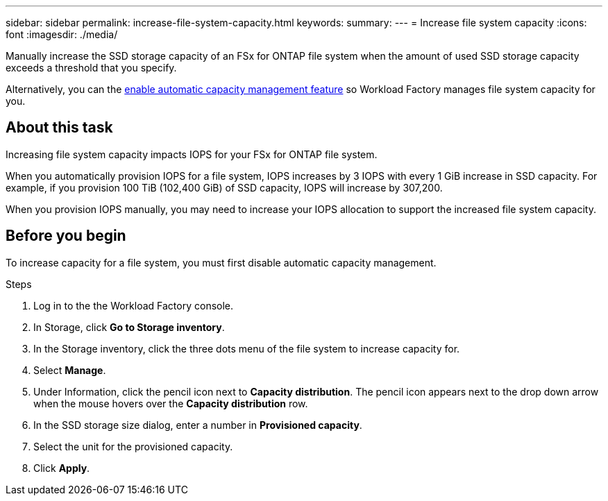 ---
sidebar: sidebar
permalink: increase-file-system-capacity.html
keywords: 
summary: 
---
= Increase file system capacity
:icons: font
:imagesdir: ./media/

[.lead]
Manually increase the SSD storage capacity of an FSx for ONTAP file system when the amount of used SSD storage capacity exceeds a threshold that you specify. 

Alternatively, you can the link:enable-auto-capacity-management.html[enable automatic capacity management feature^] so Workload Factory manages file system capacity for you. 

== About this task
Increasing file system capacity impacts IOPS for your FSx for ONTAP file system. 

When you automatically provision IOPS for a file system, IOPS increases by 3 IOPS with every 1 GiB increase in SSD capacity. For example, if you provision 100 TiB (102,400 GiB) of SSD capacity, IOPS will increase by 307,200. 

When you provision IOPS manually, you may need to increase your IOPS allocation to support the increased file system capacity. 

== Before you begin
To increase capacity for a file system, you must first disable automatic capacity management. 

.Steps
. Log in to the the Workload Factory console. 
. In Storage, click *Go to Storage inventory*. 
. In the Storage inventory, click the three dots menu of the file system to increase capacity for. 
. Select *Manage*. 
. Under Information, click the pencil icon next to *Capacity distribution*. The pencil icon appears next to the drop down arrow when the mouse hovers over the *Capacity distribution* row. 
. In the SSD storage size dialog, enter a number in *Provisioned capacity*. 
. Select the unit for the provisioned capacity.
. Click *Apply*. 
